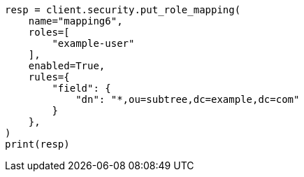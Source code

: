 // This file is autogenerated, DO NOT EDIT
// rest-api/security/create-role-mappings.asciidoc:269

[source, python]
----
resp = client.security.put_role_mapping(
    name="mapping6",
    roles=[
        "example-user"
    ],
    enabled=True,
    rules={
        "field": {
            "dn": "*,ou=subtree,dc=example,dc=com"
        }
    },
)
print(resp)
----
